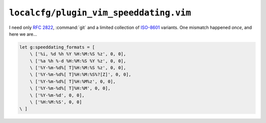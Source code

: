 ``localcfg/plugin_vim_speeddating.vim``
=======================================

I need only :rfc:`2822`, :command:`git` and a limited collection of ISO-8601_
variants.  One mismatch happened *once*, and here we are…

.. code-block:: vim

    let g:speeddating_formats = [
        \ ['%i, %d %h %Y %H:%M:%S %z', 0, 0],
        \ ['%a %h %-d %H:%M:%S %Y %z', 0, 0],
        \ ['%Y-%m-%d%[ T]%H:%M:%S %z', 0, 0],
        \ ['%Y-%m-%d%[ T]%H:%M:%S%?[Z]', 0, 0],
        \ ['%Y-%m-%d%[ T]%H:%M%z', 0, 0],
        \ ['%Y-%m-%d%[ T]%H:%M', 0, 0],
        \ ['%Y-%m-%d', 0, 0],
        \ ['%H:%M:%S', 0, 0]
    \ ]

.. _ISO-8601: https://en.m.wikipedia.org/wiki/ISO_8601
